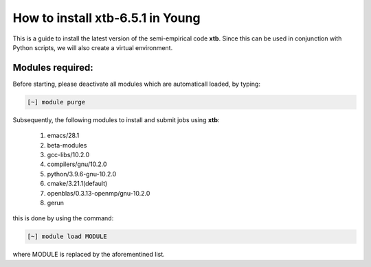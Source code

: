 How to install xtb-6.5.1 in Young
=================================

This is a guide to install the latest version of the semi-empirical code **xtb**. Since this can be used in conjunction with Python scripts, we will
also create a virtual environment. 


Modules required:
------------------
Before starting, please deactivate all modules which are automaticall loaded, by typing:

.. code-block:: bash

   [~] module purge

Subsequently, the following modules to install and submit jobs using **xtb**:

 1. emacs/28.1   
 2. beta-modules   
 3. gcc-libs/10.2.0   
 4. compilers/gnu/10.2.0   
 5. python/3.9.6-gnu-10.2.0   
 6. cmake/3.21.1(default)   
 7. openblas/0.3.13-openmp/gnu-10.2.0
 8. gerun

this is done by using the command:

.. code-block::  bash

   [~] module load MODULE
   
where MODULE is replaced by the aforementined list.
